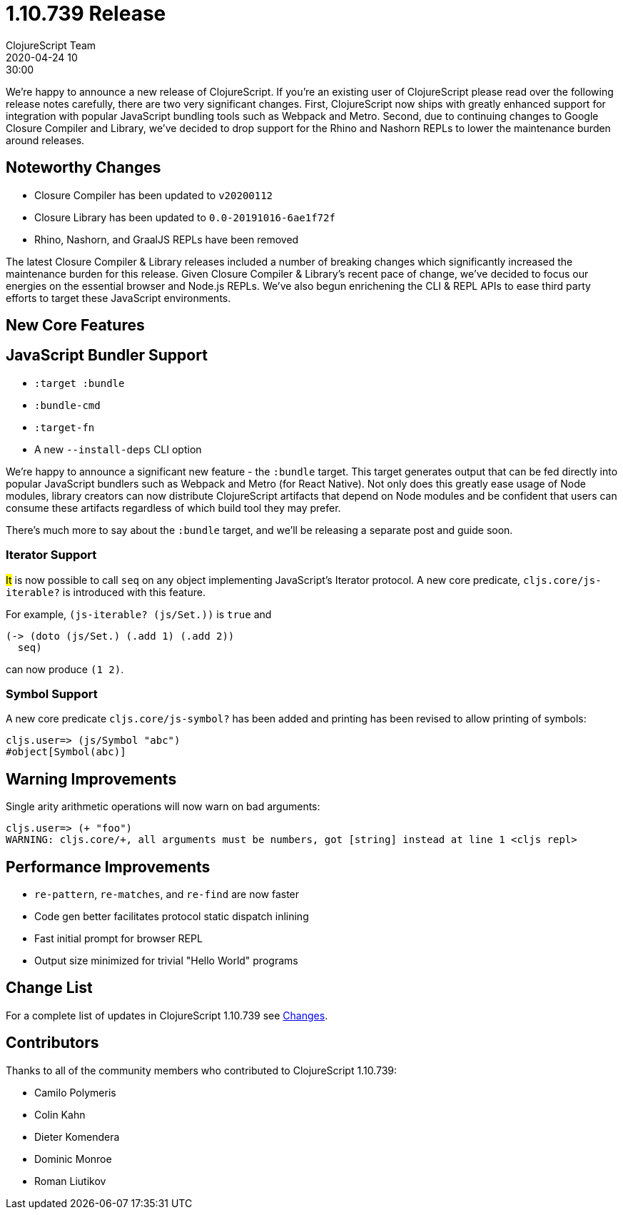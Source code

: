 = 1.10.739 Release
ClojureScript Team
2020-04-24 10:30:00
:jbake-type: post

ifdef::env-github,env-browser[:outfilesuffix: .adoc]

We're happy to announce a new release of ClojureScript. If you're an existing
user of ClojureScript please read over the following release notes carefully,
there are two very significant changes. First, ClojureScript now ships with
greatly enhanced support for integration with popular JavaScript bundling tools
such as Webpack and Metro. Second, due to continuing changes to Google Closure
Compiler and Library, we've decided to drop support for the Rhino and Nashorn
REPLs to lower the maintenance burden around releases.

## Noteworthy Changes

* Closure Compiler has been updated to `v20200112`
* Closure Library has been updated to `0.0-20191016-6ae1f72f`
* Rhino, Nashorn, and GraalJS REPLs have been removed

The latest Closure Compiler & Library releases included a number of breaking
changes which significantly increased the maintenance burden for this release.
Given Closure Compiler & Library's recent pace of change, we've decided to focus
our energies on the essential browser and Node.js REPLs. We've also begun
enrichening the CLI & REPL APIs to ease third party efforts to target these
JavaScript environments.

## New Core Features

## JavaScript Bundler Support

* `:target :bundle`
* `:bundle-cmd`
* `:target-fn`
* A new `--install-deps` CLI option

We're happy to announce a significant new feature - the `:bundle` target. This
target generates output that can be fed directly into popular JavaScript
bundlers such as Webpack and Metro (for React Native). Not only does this
greatly ease usage of Node modules, library creators can now distribute
ClojureScript artifacts that depend on Node modules and be confident that users
can consume these artifacts regardless of which build tool they may prefer.

There's much more to say about the `:bundle` target, and we'll be releasing a
separate post and guide soon.

### Iterator Support

#It# is now possible to call `seq` on any object implementing JavaScript's
Iterator protocol. A new core predicate, `cljs.core/js-iterable?`
is introduced with this feature.

For example, `(js-iterable? (js/Set.))` is `true` and

[source,clojure]
----
(-> (doto (js/Set.) (.add 1) (.add 2))
  seq)
----

can now produce `(1 2)`.

### Symbol Support

A new core predicate `cljs.core/js-symbol?` has been added
and printing has been revised to allow printing of symbols:

----
cljs.user=> (js/Symbol "abc")
#object[Symbol(abc)]
----

## Warning Improvements

Single arity arithmetic operations will now warn on bad arguments:

----
cljs.user=> (+ "foo")
WARNING: cljs.core/+, all arguments must be numbers, got [string] instead at line 1 <cljs repl>
----

## Performance Improvements

* `re-pattern`, `re-matches`, and `re-find` are now faster
* Code gen better facilitates protocol static dispatch inlining
* Fast initial prompt for browser REPL
* Output size minimized for trivial "Hello World" programs

## Change List

For a complete list of updates in ClojureScript 1.10.739 see
https://github.com/clojure/clojurescript/blob/master/changes.md#1.10.739[Changes].

## Contributors

Thanks to all of the community members who contributed to ClojureScript 1.10.739:

* Camilo Polymeris
* Colin Kahn
* Dieter Komendera
* Dominic Monroe
* Roman Liutikov
